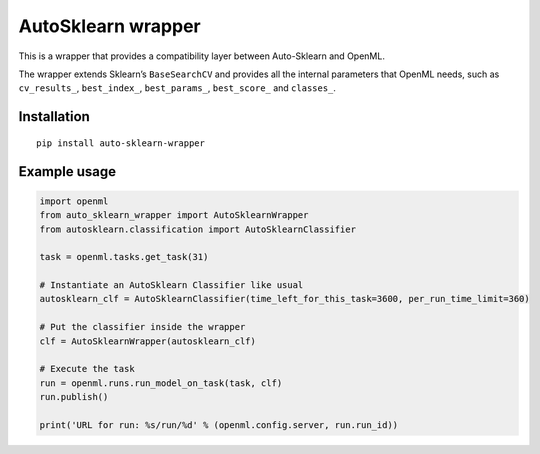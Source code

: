 AutoSklearn wrapper
===================

This is a wrapper that provides a compatibility layer between
Auto-Sklearn and OpenML.

The wrapper extends Sklearn’s ``BaseSearchCV`` and provides all the
internal parameters that OpenML needs, such as ``cv_results_``,
``best_index_``, ``best_params_``, ``best_score_`` and ``classes_``.

Installation
------------

::

    pip install auto-sklearn-wrapper

Example usage
-------------

.. code:: python

    import openml
    from auto_sklearn_wrapper import AutoSklearnWrapper
    from autosklearn.classification import AutoSklearnClassifier

    task = openml.tasks.get_task(31)

    # Instantiate an AutoSklearn Classifier like usual
    autosklearn_clf = AutoSklearnClassifier(time_left_for_this_task=3600, per_run_time_limit=360)

    # Put the classifier inside the wrapper
    clf = AutoSklearnWrapper(autosklearn_clf)

    # Execute the task
    run = openml.runs.run_model_on_task(task, clf)
    run.publish()

    print('URL for run: %s/run/%d' % (openml.config.server, run.run_id))
